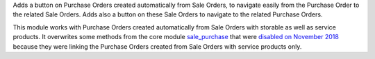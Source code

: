 Adds a button on Purchase Orders created automatically from Sale Orders, to navigate easily from the Purchase Order to the related Sale Orders.
Adds also a button on these Sale Orders to navigate to the related Purchase Orders.

This module works with Purchase Orders created automatically from Sale Orders with storable as well as service products.
It overwrites some methods from the core module `sale_purchase <https://github.com/odoo/odoo/tree/12.0/addons/sale_purchase>`_ that were `disabled on November 2018 <https://github.com/odoo/odoo/commit/2aa87253d14f5960ff04ed358d42354111ff7ead>`_ because they were linking the Purchase Orders created from Sale Orders with service products only.
